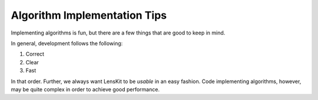 Algorithm Implementation Tips
=============================

Implementing algorithms is fun, but there are a few things that are good to keep in mind.

In general, development follows the following:

1. Correct
2. Clear
3. Fast

In that order.  Further, we always want LensKit to be *usable* in an easy fashion.  Code
implementing algorithms, however, may be quite complex in order to achieve good performance.
